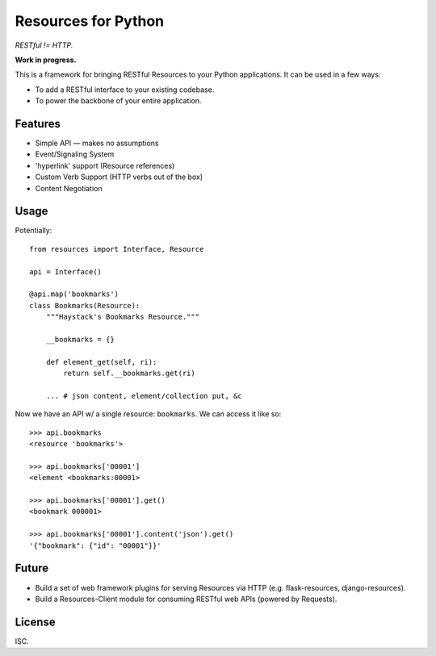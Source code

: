 Resources for Python
====================

*RESTful != HTTP.*

**Work in progress.**

This is a framework for bringing RESTful Resources to your Python applications. It can be used in a few ways:

- To add a RESTful interface to your existing codebase.
- To power the backbone of your entire application.


Features
--------

- Simple API — makes no assumptions
- Event/Signaling System
- 'hyperlink' support (Resource references)
- Custom Verb Support (HTTP verbs out of the box)
- Content Negotiation


Usage
-----

Potentially::

    from resources import Interface, Resource

    api = Interface()

    @api.map('bookmarks')
    class Bookmarks(Resource):
        """Haystack's Bookmarks Resource."""

        __bookmarks = {}

        def element_get(self, ri):
            return self.__bookmarks.get(ri)

        ... # json content, element/collection put, &c

Now we have an API w/ a single resource: ``bookmarks``. We can access it
like so::

    >>> api.bookmarks
    <resource 'bookmarks'>

    >>> api.bookmarks['00001']
    <element <bookmarks:00001>

    >>> api.bookmarks['00001'].get()
    <bookmark 000001>

    >>> api.bookmarks['00001'].content('json').get()
    '{"bookmark": {"id": "00001"}}'


Future
------

- Build a set of web framework plugins for serving Resources via HTTP (e.g. flask-resources, django-resources).
- Build a Resources-Client module for consuming RESTful web APIs (powered by Requests).


License
-------

ISC.